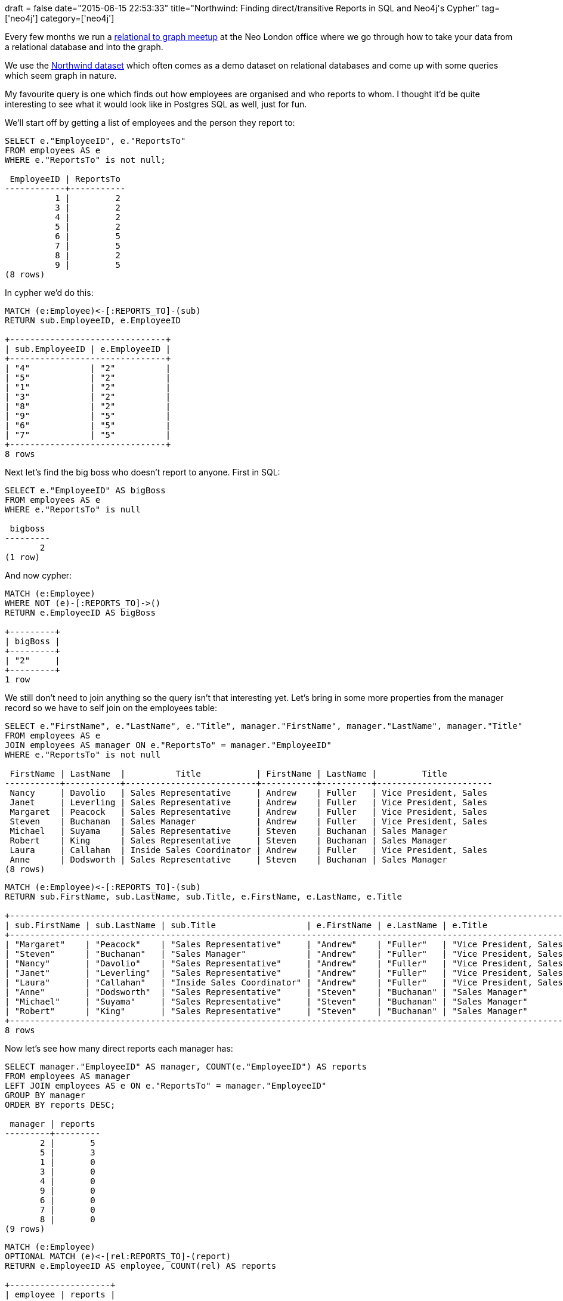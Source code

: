 +++
draft = false
date="2015-06-15 22:53:33"
title="Northwind: Finding direct/transitive Reports in SQL and Neo4j's Cypher"
tag=['neo4j']
category=['neo4j']
+++

Every few months we run a http://www.meetup.com/graphdb-london/events/222398828/[relational to graph meetup] at the Neo London office where we go through how to take your data from a relational database and into the graph.

We use the https://code.google.com/p/northwindextended/downloads/detail?name=northwind.postgre.sql[Northwind dataset] which often comes as a demo dataset on relational databases and come up with some queries which seem graph in nature.

My favourite query is one which finds out how employees are organised and who reports to whom. I thought it'd be quite interesting to see what it would look like in Postgres SQL as well, just for fun.

We'll start off by getting a list of employees and the person they report to:

[source,sql]
----

SELECT e."EmployeeID", e."ReportsTo"
FROM employees AS e
WHERE e."ReportsTo" is not null;

 EmployeeID | ReportsTo
------------+-----------
          1 |         2
          3 |         2
          4 |         2
          5 |         2
          6 |         5
          7 |         5
          8 |         2
          9 |         5
(8 rows)
----

In cypher we'd do this:

[source,cypher]
----

MATCH (e:Employee)<-[:REPORTS_TO]-(sub)
RETURN sub.EmployeeID, e.EmployeeID

+-------------------------------+
| sub.EmployeeID | e.EmployeeID |
+-------------------------------+
| "4"            | "2"          |
| "5"            | "2"          |
| "1"            | "2"          |
| "3"            | "2"          |
| "8"            | "2"          |
| "9"            | "5"          |
| "6"            | "5"          |
| "7"            | "5"          |
+-------------------------------+
8 rows
----

Next let's find the big boss who doesn't report to anyone. First in SQL:

[source,sql]
----

SELECT e."EmployeeID" AS bigBoss
FROM employees AS e
WHERE e."ReportsTo" is null

 bigboss
---------
       2
(1 row)
----

And now cypher:

[source,cypher]
----

MATCH (e:Employee)
WHERE NOT (e)-[:REPORTS_TO]->()
RETURN e.EmployeeID AS bigBoss

+---------+
| bigBoss |
+---------+
| "2"     |
+---------+
1 row
----

We still don't need to join anything so the query isn't that interesting yet. Let's bring in some more properties from the manager record so we have to self join on the employees table:

[source,sql]
----

SELECT e."FirstName", e."LastName", e."Title", manager."FirstName", manager."LastName", manager."Title"
FROM employees AS e
JOIN employees AS manager ON e."ReportsTo" = manager."EmployeeID"
WHERE e."ReportsTo" is not null

 FirstName | LastName  |          Title           | FirstName | LastName |         Title
-----------+-----------+--------------------------+-----------+----------+-----------------------
 Nancy     | Davolio   | Sales Representative     | Andrew    | Fuller   | Vice President, Sales
 Janet     | Leverling | Sales Representative     | Andrew    | Fuller   | Vice President, Sales
 Margaret  | Peacock   | Sales Representative     | Andrew    | Fuller   | Vice President, Sales
 Steven    | Buchanan  | Sales Manager            | Andrew    | Fuller   | Vice President, Sales
 Michael   | Suyama    | Sales Representative     | Steven    | Buchanan | Sales Manager
 Robert    | King      | Sales Representative     | Steven    | Buchanan | Sales Manager
 Laura     | Callahan  | Inside Sales Coordinator | Andrew    | Fuller   | Vice President, Sales
 Anne      | Dodsworth | Sales Representative     | Steven    | Buchanan | Sales Manager
(8 rows)
----

[source,cypher]
----

MATCH (e:Employee)<-[:REPORTS_TO]-(sub)
RETURN sub.FirstName, sub.LastName, sub.Title, e.FirstName, e.LastName, e.Title

+----------------------------------------------------------------------------------------------------------------+
| sub.FirstName | sub.LastName | sub.Title                  | e.FirstName | e.LastName | e.Title                 |
+----------------------------------------------------------------------------------------------------------------+
| "Margaret"    | "Peacock"    | "Sales Representative"     | "Andrew"    | "Fuller"   | "Vice President, Sales" |
| "Steven"      | "Buchanan"   | "Sales Manager"            | "Andrew"    | "Fuller"   | "Vice President, Sales" |
| "Nancy"       | "Davolio"    | "Sales Representative"     | "Andrew"    | "Fuller"   | "Vice President, Sales" |
| "Janet"       | "Leverling"  | "Sales Representative"     | "Andrew"    | "Fuller"   | "Vice President, Sales" |
| "Laura"       | "Callahan"   | "Inside Sales Coordinator" | "Andrew"    | "Fuller"   | "Vice President, Sales" |
| "Anne"        | "Dodsworth"  | "Sales Representative"     | "Steven"    | "Buchanan" | "Sales Manager"         |
| "Michael"     | "Suyama"     | "Sales Representative"     | "Steven"    | "Buchanan" | "Sales Manager"         |
| "Robert"      | "King"       | "Sales Representative"     | "Steven"    | "Buchanan" | "Sales Manager"         |
+----------------------------------------------------------------------------------------------------------------+
8 rows
----

Now let's see how many direct reports each manager has:

[source,sql]
----

SELECT manager."EmployeeID" AS manager, COUNT(e."EmployeeID") AS reports
FROM employees AS manager
LEFT JOIN employees AS e ON e."ReportsTo" = manager."EmployeeID"
GROUP BY manager
ORDER BY reports DESC;

 manager | reports
---------+---------
       2 |       5
       5 |       3
       1 |       0
       3 |       0
       4 |       0
       9 |       0
       6 |       0
       7 |       0
       8 |       0
(9 rows)
----

[source,cypher]
----

MATCH (e:Employee)
OPTIONAL MATCH (e)<-[rel:REPORTS_TO]-(report)
RETURN e.EmployeeID AS employee, COUNT(rel) AS reports

+--------------------+
| employee | reports |
+--------------------+
| "2"      | 5       |
| "5"      | 3       |
| "8"      | 0       |
| "7"      | 0       |
| "1"      | 0       |
| "4"      | 0       |
| "6"      | 0       |
| "9"      | 0       |
| "3"      | 0       |
+--------------------+
9 rows
----

Things start to get more interesting if we find the transitive reporting relationships that exist. I'm not an expert at Postgres but one way to achieve this is by writing http://www.postgresql.org/docs/current/static/queries-with.html[a recursive WITH query] like so:

[source,sql]
----

WITH RECURSIVE recursive_employees("EmployeeID", "ReportsTo") AS (
        SELECT e."EmployeeID", e."ReportsTo"
        FROM employees e
      UNION ALL
        SELECT e."EmployeeID", e."ReportsTo"
        FROM employees e, recursive_employees re
        WHERE e."EmployeeID" = re."ReportsTo"
)
SELECT re."ReportsTo", COUNT(*) AS count
FROM recursive_employees AS re
WHERE re."ReportsTo" IS NOT NULL
GROUP BY re."ReportsTo";

 ReportsTo | count
-----------+-------
         2 |     8
         5 |     3
(2 rows)
----

If there's a simpler way let me know in the comments.

In cypher we only need to add one character, '*', after the 'REPORTS_TO' relationship to get it to recurse as far as it can. We'll also remove the 'OPTIONAL MATCH' so that we only get back people who have people reporting to them:

[source,cypher]
----

MATCH (e:Employee)<-[rel:REPORTS_TO*]-(report)
RETURN e.EmployeeID AS employee, COUNT(rel) AS reports

+--------------------+
| employee | reports |
+--------------------+
| "2"      | 8       |
| "5"      | 3       |
+--------------------+
2 rows
----

Now I need to find some relational datasets with more complicated queries to play around with. If you have any ideas do let me know.
